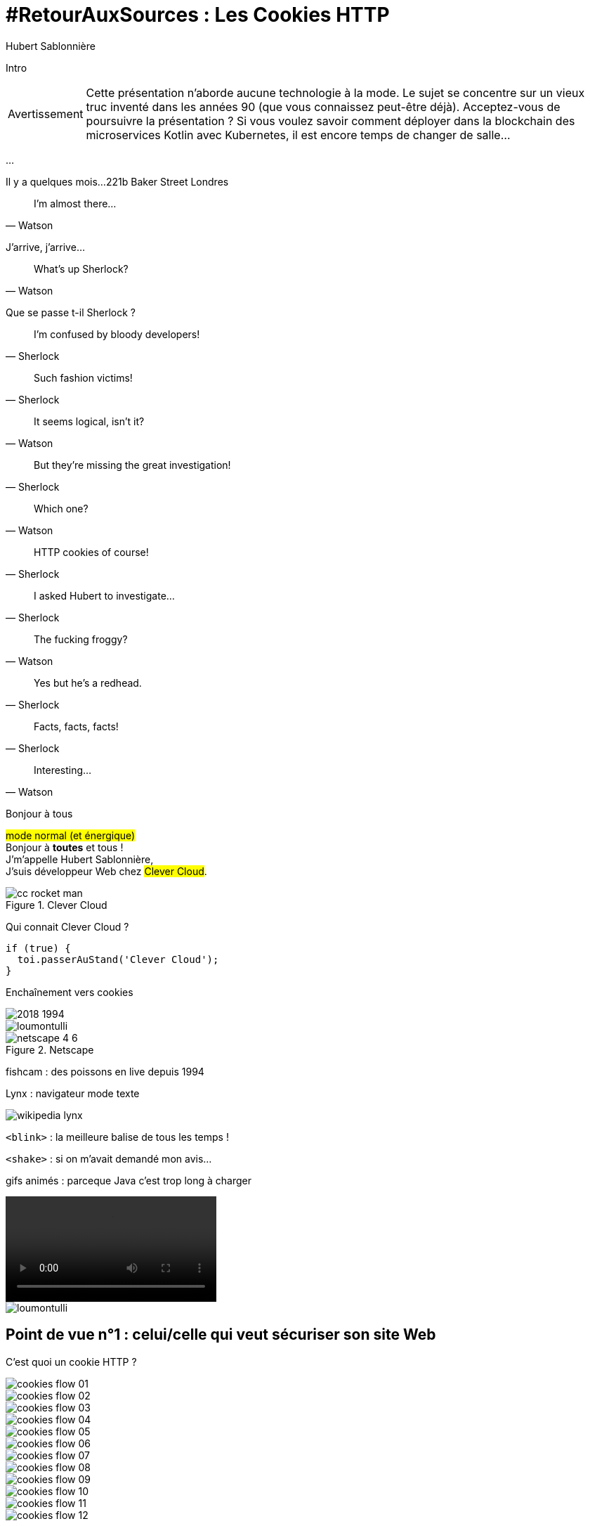 = #RetourAuxSources : Les Cookies HTTP
Hubert Sablonnière
:author-twitter: @hsablonniere
:author-avatar: img/hsablonniere-profil-2017.jpg
:author-company: Clever Cloud
:author-company-logo: img/clever-cloud-logo.svg
:hashtags: #CookiesRocks
:event: Devoxx France
:date: 19 avril 2018

[slide=poster]
Intro

[WARNING, caption=Avertissement]
Cette présentation n'aborde aucune technologie à la mode.
Le sujet se concentre sur un vieux truc inventé dans les années 90 (que vous connaissez peut-être déjà).
[.question]#Acceptez-vous de poursuivre la présentation ?#
Si vous voulez savoir comment déployer dans la blockchain des microservices Kotlin avec Kubernetes, il est encore temps de changer de salle...

[.empty, slide=blank]
...

[slide=location]
Il y a quelques mois...
221b Baker Street
Londres

[quote, Watson]
I'm almost there...

J'arrive, j'arrive...

[quote, Watson]
What's up Sherlock?

Que se passe t-il Sherlock ?

[quote, Sherlock]
I'm confused by bloody developers!

[quote, Sherlock]
Such fashion victims!

[quote, Watson]
It seems logical, isn't it?

[quote, Sherlock]
But they're missing  the great investigation!

[quote, Watson]
Which one?

[quote, Sherlock]
HTTP cookies of course!

[quote, Sherlock]
I asked Hubert to investigate...

[quote, Watson]
The fucking froggy?

[quote, Sherlock]
Yes but he's a redhead.

[quote, Sherlock]
Facts, facts, facts!

[quote, Watson]
Interesting...

[slide=poster]
Bonjour à tous

#mode normal (et énergique)# +
Bonjour à *toutes* et tous ! +
J'm'appelle Hubert Sablonnière, +
J'suis développeur Web chez #Clever Cloud#.

.Clever Cloud
image::img/cc-rocket-man.png[role=logo]

Qui connait Clever Cloud ?

[source, js, slide=code]
if (true) {
  toi.passerAuStand('Clever Cloud');
}

[slide=blank]
Enchaînement vers cookies

image::img/2018-1994.svg[]

// http://facesofopensource.com/lou-montulli/
// http://www.peteradamsphoto.com/lou-montulli-2/
image::img/loumontulli.jpg[author="Peter Adams", role="big top"]

.Netscape
image::img/netscape_4-6.svg[role=logo]

[slide=text]
fishcam : des poissons en live depuis 1994

[slide=text]
Lynx : navigateur mode texte

image::img/screenshots/wikipedia-lynx.jpg[url="https://en.wikipedia.org/wiki/Lynx_(web_browser)"]

[slide=text]
[.blink]`<blink>` : la meilleure balise de tous les temps !

[slide=text]
[.shake]`<shake>` : si on m'avait demandé mon avis...

[slide=text]
gifs animés : parceque Java c'est trop long à charger

video::videos/no.mp4[]

image::img/loumontulli.jpg[author="Peter Adams", role="light"]

== Point de vue n°1 : celui/celle qui veut sécuriser son site Web

[slide=question]
C'est quoi un cookie HTTP ?

image::img/cookies-flow-01.svg[]

image::img/cookies-flow-02.svg[]

image::img/cookies-flow-03.svg[]

image::img/cookies-flow-04.svg[]

image::img/cookies-flow-05.svg[]

image::img/cookies-flow-06.svg[]

image::img/cookies-flow-07.svg[]

image::img/cookies-flow-08.svg[]

image::img/cookies-flow-09.svg[]

image::img/cookies-flow-10.svg[]

image::img/cookies-flow-11.svg[]

image::img/cookies-flow-12.svg[]

[slide=blank]
Démo d'un cookie simple dans le browser

image::img/rfcs-01.svg[]

image::img/rfcs-02.svg[]

image::img/rfcs-03.svg[]

[slide=question]
Combien de temps  est stocké un cookie ?

.Expirer à la fermeture de la session
[source, cookies]
Set-Cookie: name=value

.Expirer à une date
[source, cookies]
Set-Cookie: name=value;
            Expires=Wed, 20 Jan 2021 10:30:00 GMT

.Expirer dans 24h
[source, cookies]
Set-Cookie: name=value; Max-Age=86400

[slide=blank]
Démo de cookie persistent

[slide=question]
Comment le serveur  supprime un cookie ?

.Supprimer un cookie
[source, cookies]
Set-Cookie: name=value;
            Expires=Thu, 01 Jan 1970 00:00:00 GMT

.Supprimer un cookie
[source, cookies]
Set-Cookie: name=value; Max-Age=0

[slide=blank]
Démo suppression de cookie

[slide=question]
Quand est-ce que  les cookies sont  envoyés automatiquement ?

[source, cookies]
Set-Cookie: name=value

[source, cookies]
Set-Cookie: name=value; Domain=cookies.rocks

[source, cookies]
Set-Cookie: name=value; Domain=blue.cookies.rocks

[source, cookies]
Set-Cookie: name=value; Domain=big.blue.cookies.rocks

[slide=blank]
Démos de cookies avec l'attribut Domain

[slide=question]
Un cookie pour `.com` ?

video::videos/no.mp4#t=4[]

image::img/screenshots/mozilla-issue-252342.jpg[url="https://bugzilla.mozilla.org/show_bug.cgi?id=252342"]

image::img/screenshots/mozilla-issue-331510.jpg[url="https://bugzilla.mozilla.org/show_bug.cgi?id=331510"]

image::img/screenshots/mozilla-issue-342314.jpg[url="https://bugzilla.mozilla.org/show_bug.cgi?id=342314"]

image::img/screenshots/mozilla-public-suffix-list.jpg[url="https://wiki.mozilla.org/Public_Suffix_List"]

image::img/screenshots/publicsuffix-org.jpg[url="https://publicsuffix.org"]

image::img/rfcs-04.svg[]

image::img/screenshots/rfc6265-page23.jpg[url="https://tools.ietf.org/html/rfc6265#page-23", width="1024"]

image::img/screenshots/mozilla-source-effective-tld-names.jpg[url="https://dxr.mozilla.org/mozilla-central/source/netwerk/dns/effective_tld_names.dat", width="1024"]

image::img/screenshots/chrome-source-effective-tld-names.jpg[url="https://chromium.googlesource.com/chromium/src/net/+/master/base/registry_controlled_domains/effective_tld_names.dat"]

image::img/screenshots/safari-source-effective-tld-names.jpg[url="https://github.com/WebKit/webkit/blob/master/Source/WebCore/platform/soup/PublicSuffixSoup.cpp"]

image::img/screenshots/libsoup-source-effective-tld-names.jpg[url="https://github.com/GNOME/libsoup/blob/master/data/effective_tld_names.dat"]

.Public Suffix List (extrait)
[source, ini, slide=code]
----
// GitHub, Inc.
// Submitted by Patrick Toomey <security@github.com>
github.io
githubusercontent.com

// GitLab, Inc.
// Submitted by Alex Hanselka <alex@gitlab.com>
gitlab.io
----

[slide=question]
Un cookie pour `.localhost` ?

video::videos/no.mp4#t=7[]

[slide=blank]
Pause gif

[source, cookies]
Set-Cookie: name=value; Path=/api

[slide=blank]
Démos de cookies avec l'attribut path

[source, cookies]
Set-Cookie: name=value; Secure

[slide=blank]
Démos de cookies avec l'attribut secure

image::img/screenshots/draft-ietf-httpbis-cookie-alone.jpg[url="https://tools.ietf.org/html/draft-ietf-httpbis-cookie-alone-01", width="1024"]

.Header HSTS (attention !)
[source, http, slide=code]
Strict-Transport-Security: max-age=86400;
                           includeSubDomains

[slide=question]
Y a-t-il une  vérification sur le port ?

video::videos/no.mp4#t=13[]

[slide=text]
SOP : Same Origin Policy

image::img/origin.svg[]

image::img/screenshots/draft-west-origin-cookies.jpg[url="https://tools.ietf.org/html/draft-west-origin-cookies-01", width="1024"]

[slide=text]
AJAX : Asynchronous JavaScript & XML

[source, js, slide=code]
----
const xhr = new XMLHttpRequest();
xhr.open('GET', '/url', true);
xhr.responseType = 'json';

xhr.withCredentials = true;

xhr.send();
----

[source, http, slide=code]
Access-Control-Allow-Credentials: true

[slide=text]
fetch : La nouvelle XHR

[source, js, slide=code]
fetch('/url', { credentials: 'omit' })
fetch('/url', { credentials: 'same-origin' })
fetch('/url', { credentials: 'include' })

image::img/screenshots/caniuse-fetch.jpg[url="https://caniuse.com/#feat=fetch"]

image::img/cookies-flow-08.svg[]

image::img/cookies-flow-09.svg[]

image::img/cookies-flow-10.svg[]

image::img/cookies-flow-11.svg[]

[slide=question]
C'est quoi  une attaque CSRF/XSRF ?

[slide=blank]
Démos CSRF

image::img/screenshots/owasp-csrf.jpg[url="https://www.owasp.org/index.php/Cross-Site_Request_Forgery_(CSRF)"]

image::img/rfcs-05.svg[]

[source, cookies]
Set-Cookie: name=value; SameSite=Lax

[source, cookies]
Set-Cookie: name=value; SameSite=Strict

[slide=blank]
Démos samesite

// [#screenshot-caniuse-samesite-cookies.contain]
// image::img/screenshots/caniuse-com-feat-same-site-cookie-attribute.jpg[]

[slide=question]
Qui peut lire quels cookies ?

[slide=text]
`document.cookie` : l'API navigateur la plus étrange du monde

[slide=blank]
Démo document.cookie

[slide=question]
C'est quoi  une attaque XSS ?

image::img/screenshots/owasp-xss.jpg[url="https://www.owasp.org/index.php/Cross-site_Scripting_(XSS)"]

image::img/screenshots/developers-google-csp.jpg[url="https://developers.google.com/web/fundamentals/security/csp/"]

[source, cookies]
Set-Cookie: name=value; HttpOnly

[slide=blank]
Démo http only

image::img/rfcs-05.svg[]

[source, cookies]
Set-Cookie: __Secure-name=value; Secure

[source, cookies]
Set-Cookie: __Host-name=value; Secure; Path=/

.Récap. des attributs
[source, cookies]
Set-Cookie: name=value;
            Expires=Tue, 03 Nov 2020 00:00:00 GMT;
            Max-Age=86400;
            Domain=one.cookies.rocks;
            Path=/api;
            Secure;
            HttpOnly;
            SameSite=Lax;
            SameSite=Strict

[slide=question]
Quelles alternatives  pour un stockage local ?

[slide=text]
`window.name` : la vieille technique cross-site

[slide=blank]
Démo window.name

[slide=text]
Web Storage : `localStorage` et `sessionStorage`

[slide=blank]
Démo Web Storage

[slide=question]
Que dit la CNIL ?

image::img/screenshots/cnil-cookies-conformite.jpg[url="https://www.cnil.fr/fr/cookies-comment-mettre-mon-site-web-en-conformite"]

image::img/screenshots/cnil-cookies-la-loi.jpg[url="https://www.cnil.fr/fr/cookies-traceurs-que-dit-la-loi"]

== Point de vue n°2 : celui/celle qui veut "tracer" ses visiteurs

// rappel conditions du CSRF

[slide=blank]
Démo tracking cookie tiers avec referer

[slide=question]
C'est quoi le referer ?

image::img/screenshots/caniuse-referer.jpg[url="https://caniuse.com/#search=referer"]

image::img/screenshots/w3c-referrer-policy.jpg[url="https://www.w3.org/TR/referrer-policy/"]

[slide=question]
C'est quoi un supercookie ?

[slide=text]
Traçage sans JavaScript : ETag, Date, HSTS Pinning, 301 Redirect...
// redirect ?

[slide=blank]
Démo tracking etag avec referer

[slide=text]
Traçage avec JavaScript : Cache, Web Storage, IndexedDB, window.name, Canvas...

[slide=text]
Traçage avec JavaScript : (CSS :visited)...

[slide=text]
Traçage JavaScript : (Flash, Silverlight)...

image::img/screenshots/evercookie.jpg[url="https://github.com/samyk/evercookie"]

image::img/screenshots/evercookie-browser-storage-mechanisms.jpg[url="https://github.com/samyk/evercookie#browser-storage-mechanisms"]

== Point de vue n°3 : celui/celle qui est soucieux de sa vie privée

[slide=question]
Comment régler  mon navigateur ?

[slide=text]
Les cookies tiers

[slide=blank]
Démo du réglage des cookies tiers

[slide=text]
L'en-tête `referer`

[slide=blank]
Démo du réglage des referers

[slide=question]
Ils sont où les cookies ?

[slide=blank]
Démo du fichier contenant les cookies

[slide=question]
Faut-il installer des  extensions navigateur  en plus ?

image::img/screenshots/https-everywhere.jpg[url="https://www.eff.org/fr/https-everywhere"]

//uBlock

image::img/screenshots/adblockplus.jpg[url="https://adblockplus.org/fr/"]

image::img/screenshots/ghostery.jpg[url="https://www.ghostery.com/fr/"]

image::img/screenshots/addons-mozilla-firefox-container.jpg[url="https://addons.mozilla.org/en-US/firefox/addon/facebook-container/"]

image::img/screenshots/disconnect-me.jpg[url="https://disconnect.me/"]

image::img/screenshots/privacybadger.jpg[url="https://www.eff.org/fr/privacybadger"]

image::img/screenshots/noscript.jpg[url="https://noscript.net/"]

image::img/screenshots/panopticlick.jpg[url="https://panopticlick.eff.org/about"]

image::img/screenshots/torbrowser.jpg[url="https://www.torproject.org/projects/torbrowser.html.en"]

[slide=question]
Que fait la navigation privée  dans tout ça ?

[slide=question]
WiFi gratuits ?

// [slide=question]
// La CNIL est mon amie

image::img/1994-2018.svg[]

// https://web.archive.org/web/20130912000824/http://www.montulli-blog.com:80/2013/05/why-blocking-3rd-party-cookies-could-be.html
// Lou
// The answer is pretty simple:
//
// [#quote]
// The evil you know is better than the one you don't.
// This is probably a race we can't win.

[slide=blank]
Histoire d'outro avec Sherlock

[quote, Sherlock]
Wow!!!  Lots of facts!

[quote, Watson]
Indeed.

[quote, Sherlock]
Know when it smells...

[quote, Sherlock]
Spread knowledge...

[quote, Sherlock]
Debate the future  of the Web!

.Merci bcp !
[slide=poster]
Outro

[slide=question]
Des questions ?

